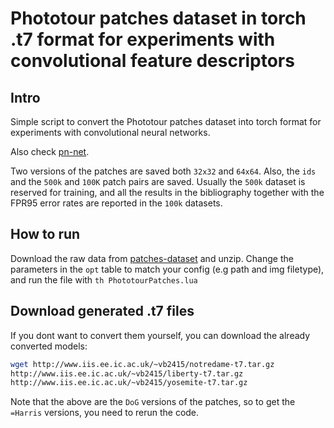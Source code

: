 * Phototour patches dataset in torch .t7 format for experiments with convolutional feature descriptors
 
** Intro
Simple script to convert the Phototour patches dataset into torch
format for experiments with convolutional neural networks.

Also check [[https://github.com/vbalnt/pnnet][pn-net]].

Two versions of the patches are saved both =32x32= and =64x64=. Also,
the =ids= and the =500k= and =100K= patch pairs are saved. Usually the
=500k= dataset is reserved for training, and all the results in the
bibliography together with the FPR95 error rates are reported in the
=100k= datasets.


** How to run
Download the raw data from [[http://phototour.cs.washington.edu/patches/default.htm][patches-dataset]] and unzip.  Change the
parameters in the =opt= table to match your config (e.g path and img
filetype), and run the file with =th PhototourPatches.lua=


** Download generated .t7 files 
If you dont want to convert them yourself, you can download the
already converted models:

#+begin_src bash
wget http://www.iis.ee.ic.ac.uk/~vb2415/notredame-t7.tar.gz
http://www.iis.ee.ic.ac.uk/~vb2415/liberty-t7.tar.gz
http://www.iis.ee.ic.ac.uk/~vb2415/yosemite-t7.tar.gz
#+end_src

Note that the above are the =DoG= versions of the patches, so to get
the ==Harris= versions, you need to rerun the code.
